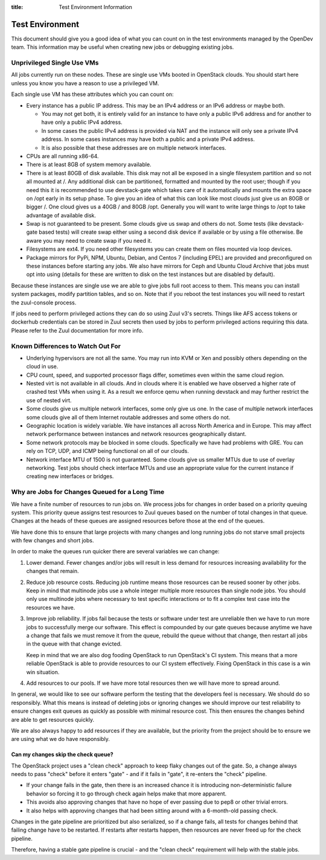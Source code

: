 :title: Test Environment Information

.. _test_env:

Test Environment
################

This document should give you a good idea of what you can count on
in the test environments managed by the OpenDev team. This
information may be useful when creating new jobs or debugging existing
jobs.

Unprivileged Single Use VMs
===========================

All jobs currently run on these nodes. These are single use VMs
booted in OpenStack clouds. You should start here unless you know you
have a reason to use a privileged VM.

Each single use VM has these attributes which you can count on:

* Every instance has a public IP address. This may be an IPv4 address
  or an IPv6 address or maybe both.

  * You may not get both, it is entirely valid for an instance to have
    only a public IPv6 address and for another to have only a public
    IPv4 address.

  * In some cases the public IPv4 address is provided via NAT and the
    instance will only see a private IPv4 address. In some cases
    instances may have both a public and a private IPv4 address.

  * It is also possible that these addresses are on multiple network
    interfaces.

* CPUs are all running x86-64.
* There is at least 8GB of system memory available.
* There is at least 80GB of disk available. This disk may not all be
  exposed in a single filesystem partition and so not all mounted at
  /. Any additional disk can be partitioned, formatted and mounted
  by the root user; though if you need this it is recommended to use
  devstack-gate which takes care of it automatically and mounts the
  extra space on /opt early in its setup phase.
  To give you an idea of what this can look like most clouds just give
  us an 80GB or bigger /. One cloud gives us a 40GB / and 80GB /opt.
  Generally you will want to write large things to /opt to take
  advantage of available disk.
* Swap is not guaranteed to be present. Some clouds give us swap and
  others do not. Some tests (like devstack-gate based tests) will create
  swap either using a second disk device if available or by using a
  file otherwise. Be aware you may need to create swap if you need it.
* Filesystems are ext4. If you need other filesystems you can create
  them on files mounted via loop devices.
* Package mirrors for PyPi, NPM, Ubuntu, Debian, and Centos 7 (including
  EPEL) are provided and preconfigured on these instances before starting
  any jobs. We also have mirrors for Ceph and Ubuntu Cloud Archive that
  jobs must opt into using (details for these are written to disk on the
  test instances but are disabled by default).

Because these instances are single use we are able to give jobs full
root access to them. This means you can install system packages, modify
partition tables, and so on. Note that if you reboot the test instances
you will need to restart the zuul-console process.

If jobs need to perform privileged actions they can do so using Zuul v3's
secrets. Things like AFS access tokens or dockerhub credentials can
be stored in Zuul secrets then used by jobs to perform privileged
actions requiring this data. Please refer to the Zuul documentation
for more info.

Known Differences to Watch Out For
==================================

* Underlying hypervisors are not all the same. You may run into KVM
  or Xen and possibly others depending on the cloud in use.
* CPU count, speed, and supported processor flags differ, sometimes
  even within the same cloud region.
* Nested virt is not available in all clouds. And in clouds where it
  is enabled we have observed a higher rate of crashed test VMs when
  using it. As a result we enforce qemu when running devstack and
  may further restrict the use of nested virt.
* Some clouds give us multiple network interfaces, some only give
  us one. In the case of multiple network interfaces some clouds
  give all of them Internet routable addresses and some others do
  not.
* Geographic location is widely variable. We have instances all across
  North America and in Europe. This may affect network performance
  between instances and network resources geographically distant.
* Some network protocols may be blocked in some clouds. Specfically
  we have had problems with GRE. You can rely on TCP, UDP, and ICMP
  being functional on all of our clouds.
* Network interface MTU of 1500 is not guaranteed. Some clouds give
  us smaller MTUs due to use of overlay networking. Test jobs
  should check interface MTUs and use an appropriate value for the
  current instance if creating new interfaces or bridges.

Why are Jobs for Changes Queued for a Long Time
===============================================

We have a finite number of resources to run jobs on. We process jobs
for changes in order based on a priority queuing system. This priority
queue assigns test resources to Zuul queues based on the number of
total changes in that queue. Changes at the heads of these queues are
assigned resources before those at the end of the queues.

We have done this to ensure that large projects with many changes and
long running jobs do not starve small projects with few changes and short
jobs.

In order to make the queues run quicker there are several variables we
can change:

#. Lower demand. Fewer changes and/or jobs will result in less demand for
   resources increasing availability for the changes that remain.
#. Reduce job resource costs. Reducing job runtime means those resources
   can be reused sooner by other jobs. Keep in mind that multinode jobs
   use a whole integer multiple more resources than single node jobs.
   You should only use multinode jobs where necessary to test specific
   interactions or to fit a complex test case into the resources we have.
#. Improve job reliability. If jobs fail because the tests or software
   under test are unreliable then we have to run more jobs to successfully
   merge our software. This effect is compounded by our gate queues because
   anytime we have a change that fails we must remove it from the queue,
   rebuild the queue without that change, then restart all jobs in the queue
   with that change evicted.

   Keep in mind that we are also dog fooding OpenStack to run OpenStack's CI
   system. This means that a more reliable OpenStack is able to provide
   resources to our CI system effectively. Fixing OpenStack in this case
   is a win win situation.
#. Add resources to our pools. If we have more total resources then we will
   have more to spread around.

In general, we would like to see our software perform the testing that the
developers feel is necessary. We should do so responsibly. What this means
is instead of deleting jobs or ignoring changes we should improve our test
reliability to ensure changes exit queues as quickly as possible with
minimal resource cost. This then ensures the changes behind are able to get
resources quickly.

We are also always happy to add resources if they are available, but the
priority from the project should be to ensure we are using what we do have
responsibly.

Can my changes skip the check queue?
------------------------------------

The OpenStack project uses a "clean check" approach to keep flaky
changes out of the gate. So, a change always needs to pass "check"
before it enters "gate" - and if it fails in "gate", it re-enters
the "check" pipeline.


* If your change fails in the gate, then there is an increased chance
  it is introducing non-deterministic failure behavior so forcing it
  to go through check again helps make that more apparent.
* This avoids also approving changes that have no hope of ever passing
  due to pep8 or other trivial errors.
* It also helps with approving changes that had been sitting around
  with a 6-month-old passing check.

Changes in the gate pipeline are prioritized but also serialized, so
if a change fails, all tests for changes behind that failing change
have to be restarted. If restarts after restarts happen, then
resources are never freed up for the check pipeline.

Therefore, having a stable gate pipeline is crucial - and the "clean
check" requirement will help with the stable jobs.
